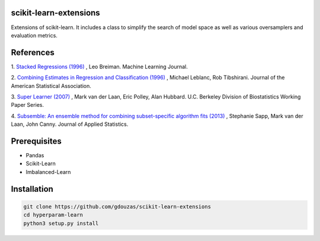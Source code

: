 scikit-learn-extensions
=======================

Extensions of scikit-learn. It includes a class to simplify the search of
model space as well as various oversamplers and evaluation metrics.

|Travis|_ |AppVeyor|_ |Coveralls|_ |CircleCI|_ |Python35|_

.. |Travis| image:: https://travis-ci.org/gdouzas/stack-learn.svg?branch=master
.. _Travis: https://travis-ci.org/gdouzas/stack-learn

.. |AppVeyor| image:: https://ci.appveyor.com/api/projects/status/ppd9qtsk3y8bpi3s?svg=true
.. _AppVeyor: https://ci.appveyor.com/project/gdouzas/stack-learn/history

.. |Coveralls| image:: https://coveralls.io/repos/github/gdouzas/stack-learn/badge.svg?branch=master
.. _Coveralls: https://coveralls.io/github/gdouzas/stack-learn?branch=master

.. |CircleCI| image:: https://circleci.com/gh/gdouzas/stack-learn.svg?style=shield&circle-token=:circle-token
.. _CircleCI: https://circleci.com/gh/gdouzas/stack-learn/tree/master

.. |Python35| image:: https://img.shields.io/badge/python-3.5-blue.svg
.. _Python35: https://badge.fury.io/py/scikit-learn

References
==========

1. `Stacked Regressions (1996) <http://link.springer.com/article/10.1007/BF00117832>`_
, Leo Breiman. Machine Learning Journal.

2. `Combining Estimates in Regression and Classification (1996) <http://www.tandfonline.com/doi/abs/10.1080/01621459.1996.10476733>`_
, Michael Leblanc, Rob Tibshirani. Journal of the American Statistical Association.

3. `Super Learner (2007) <http://biostats.bepress.com/ucbbiostat/paper222>`_
, Mark van der Laan, Eric Polley, Alan Hubbard. U.C. Berkeley Division of Biostatistics Working Paper Series.

4. `Subsemble: An ensemble method for combining subset-specific algorithm fits (2013) <https://www.ncbi.nlm.nih.gov/pubmed/24778462>`_
, Stephanie Sapp, Mark van der Laan, John Canny. Journal of Applied Statistics.

Prerequisites
=============
- Pandas
- Scikit-Learn
- Imbalanced-Learn

Installation
============

.. code:: shell

    git clone https://github.com/gdouzas/scikit-learn-extensions
    cd hyperparam-learn
    python3 setup.py install
